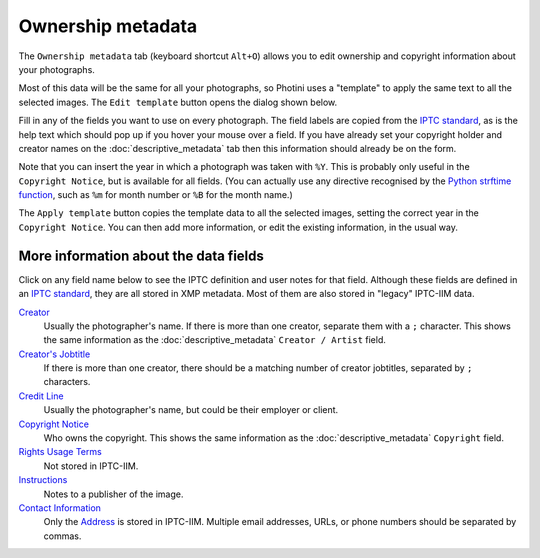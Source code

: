 .. This is part of the Photini documentation.
   Copyright (C)  2021  Jim Easterbrook.
   See the file ../DOC_LICENSE.txt for copying condidions.

Ownership metadata
==================

The ``Ownership metadata`` tab (keyboard shortcut ``Alt+O``) allows you to edit ownership and copyright information about your photographs.

.. image:: ../images/screenshot_200.png

Most of this data will be the same for all your photographs, so Photini uses a "template" to apply the same text to all the selected images.
The ``Edit template`` button opens the dialog shown below.

.. image:: ../images/screenshot_201.png

Fill in any of the fields you want to use on every photograph.
The field labels are copied from the `IPTC standard`_, as is the help text which should pop up if you hover your mouse over a field.
If you have already set your copyright holder and creator names on the :doc:`descriptive_metadata` tab then this information should already be on the form.

.. image:: ../images/screenshot_202.png

Note that you can insert the year in which a photograph was taken with ``%Y``.
This is probably only useful in the ``Copyright Notice``, but is available for all fields.
(You can actually use any directive recognised by the `Python strftime function`_, such as ``%m`` for month number or ``%B`` for the month name.)

.. image:: ../images/screenshot_203.png

The ``Apply template`` button copies the template data to all the selected images, setting the correct year in the ``Copyright Notice``.
You can then add more information, or edit the existing information, in the usual way.

More information about the data fields
^^^^^^^^^^^^^^^^^^^^^^^^^^^^^^^^^^^^^^

Click on any field name below to see the IPTC definition and user notes for that field.
Although these fields are defined in an `IPTC standard`_, they are all stored in XMP metadata.
Most of them are also stored in "legacy" IPTC-IIM data.

`Creator <http://www.iptc.org/std/photometadata/specification/IPTC-PhotoMetadata#creator>`_
  Usually the photographer's name.
  If there is more than one creator, separate them with a ``;`` character.
  This shows the same information as the :doc:`descriptive_metadata` ``Creator / Artist`` field.
`Creator's Jobtitle <http://www.iptc.org/std/photometadata/specification/IPTC-PhotoMetadata#creators-jobtitle>`_
  If there is more than one creator, there should be a matching number of creator jobtitles, separated by ``;`` characters.
`Credit Line <http://www.iptc.org/std/photometadata/specification/IPTC-PhotoMetadata#credit-line>`_
  Usually the photographer's name, but could be their employer or client.
`Copyright Notice <http://www.iptc.org/std/photometadata/specification/IPTC-PhotoMetadata#copyright-notice>`_
  Who owns the copyright.
  This shows the same information as the :doc:`descriptive_metadata` ``Copyright`` field.
`Rights Usage Terms <http://www.iptc.org/std/photometadata/specification/IPTC-PhotoMetadata#rights-usage-terms>`_
  Not stored in IPTC-IIM.
`Instructions <http://www.iptc.org/std/photometadata/specification/IPTC-PhotoMetadata#instructions>`_
  Notes to a publisher of the image.
`Contact Information <http://www.iptc.org/std/photometadata/specification/IPTC-PhotoMetadata#creators-contact-info>`_
  Only the `Address <http://www.iptc.org/std/photometadata/specification/IPTC-PhotoMetadata#address>`_ is stored in IPTC-IIM.
  Multiple email addresses, URLs, or phone numbers should be separated by commas.


.. _IPTC standard:            http://www.iptc.org/std/photometadata/specification/IPTC-PhotoMetadata
.. _Python strftime function: https://docs.python.org/3.6/library/datetime.html#strftime-strptime-behavior
